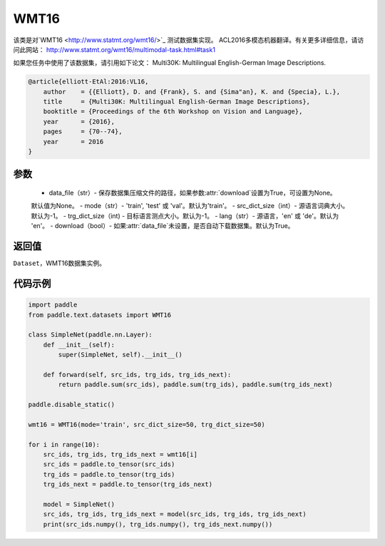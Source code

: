 .. _cn_api_text_datasets_WMT16:

WMT16
-------------------------------

.. py:class:: paddle.text.datasets.WMT16()


该类是对`WMT16 <http://www.statmt.org/wmt16/>`_ 测试数据集实现。
ACL2016多模态机器翻译。有关更多详细信息，请访问此网站：
http://www.statmt.org/wmt16/multimodal-task.html#task1

如果您任务中使用了该数据集，请引用如下论文：
Multi30K: Multilingual English-German Image Descriptions.

.. code-block:: text

    @article{elliott-EtAl:2016:VL16,
        author    = {{Elliott}, D. and {Frank}, S. and {Sima"an}, K. and {Specia}, L.},
        title     = {Multi30K: Multilingual English-German Image Descriptions},
        booktitle = {Proceedings of the 6th Workshop on Vision and Language},
        year      = {2016},
        pages     = {70--74},
        year      = 2016
    }

参数
:::::::::
    - data_file（str）- 保存数据集压缩文件的路径，如果参数:attr:`download`设置为True，可设置为None。
    默认值为None。
    - mode（str）- 'train', 'test' 或 'val'。默认为'train'。
    - src_dict_size（int）- 源语言词典大小。默认为-1。
    - trg_dict_size（int) - 目标语言测点大小。默认为-1。
    - lang（str）- 源语言，'en' 或 'de'。默认为 'en'。
    - download（bool）- 如果:attr:`data_file`未设置，是否自动下载数据集。默认为True。

返回值
:::::::::
``Dataset``，WMT16数据集实例。

代码示例
:::::::::

.. code-block:: python

    import paddle
    from paddle.text.datasets import WMT16

    class SimpleNet(paddle.nn.Layer):
        def __init__(self):
            super(SimpleNet, self).__init__()

        def forward(self, src_ids, trg_ids, trg_ids_next):
            return paddle.sum(src_ids), paddle.sum(trg_ids), paddle.sum(trg_ids_next)

    paddle.disable_static()

    wmt16 = WMT16(mode='train', src_dict_size=50, trg_dict_size=50)

    for i in range(10):
        src_ids, trg_ids, trg_ids_next = wmt16[i]
        src_ids = paddle.to_tensor(src_ids)
        trg_ids = paddle.to_tensor(trg_ids)
        trg_ids_next = paddle.to_tensor(trg_ids_next)

        model = SimpleNet()
        src_ids, trg_ids, trg_ids_next = model(src_ids, trg_ids, trg_ids_next)
        print(src_ids.numpy(), trg_ids.numpy(), trg_ids_next.numpy())

